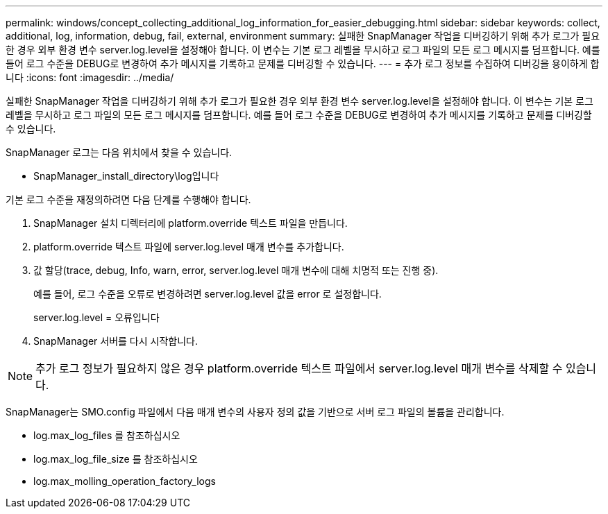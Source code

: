 ---
permalink: windows/concept_collecting_additional_log_information_for_easier_debugging.html 
sidebar: sidebar 
keywords: collect, additional, log, information, debug, fail, external, environment 
summary: 실패한 SnapManager 작업을 디버깅하기 위해 추가 로그가 필요한 경우 외부 환경 변수 server.log.level을 설정해야 합니다. 이 변수는 기본 로그 레벨을 무시하고 로그 파일의 모든 로그 메시지를 덤프합니다. 예를 들어 로그 수준을 DEBUG로 변경하여 추가 메시지를 기록하고 문제를 디버깅할 수 있습니다. 
---
= 추가 로그 정보를 수집하여 디버깅을 용이하게 합니다
:icons: font
:imagesdir: ../media/


[role="lead"]
실패한 SnapManager 작업을 디버깅하기 위해 추가 로그가 필요한 경우 외부 환경 변수 server.log.level을 설정해야 합니다. 이 변수는 기본 로그 레벨을 무시하고 로그 파일의 모든 로그 메시지를 덤프합니다. 예를 들어 로그 수준을 DEBUG로 변경하여 추가 메시지를 기록하고 문제를 디버깅할 수 있습니다.

SnapManager 로그는 다음 위치에서 찾을 수 있습니다.

* SnapManager_install_directory\log입니다


기본 로그 수준을 재정의하려면 다음 단계를 수행해야 합니다.

. SnapManager 설치 디렉터리에 platform.override 텍스트 파일을 만듭니다.
. platform.override 텍스트 파일에 server.log.level 매개 변수를 추가합니다.
. 값 할당(trace, debug, Info, warn, error, server.log.level 매개 변수에 대해 치명적 또는 진행 중).
+
예를 들어, 로그 수준을 오류로 변경하려면 server.log.level 값을 error 로 설정합니다.

+
server.log.level = 오류입니다

. SnapManager 서버를 다시 시작합니다.



NOTE: 추가 로그 정보가 필요하지 않은 경우 platform.override 텍스트 파일에서 server.log.level 매개 변수를 삭제할 수 있습니다.

SnapManager는 SMO.config 파일에서 다음 매개 변수의 사용자 정의 값을 기반으로 서버 로그 파일의 볼륨을 관리합니다.

* log.max_log_files 를 참조하십시오
* log.max_log_file_size 를 참조하십시오
* log.max_molling_operation_factory_logs

